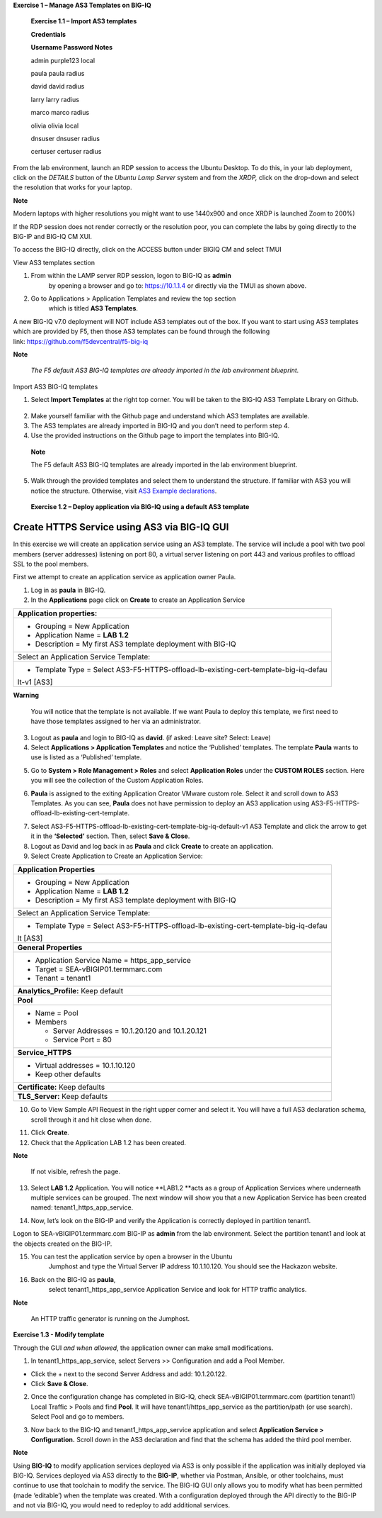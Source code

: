 **Exercise 1 – Manage AS3 Templates on BIG-IQ**

   **Exercise 1.1 – Import AS3 templates**

   **Credentials**

   **Username Password Notes**

   admin purple123 local

   paula paula radius

   david david radius

   larry larry radius

   marco marco radius

   olivia olivia local

   dnsuser dnsuser radius

   certuser certuser radius

From the lab environment, launch an RDP session to access the Ubuntu
Desktop. To do this, in your lab deployment, click on the
*DETAILS* button of the \ *Ubuntu Lamp Server* system and from the
*XRDP,* click on the drop-down and select the resolution that works for
your laptop.

**Note**

Modern laptops with higher resolutions you might want to use 1440x900
and once XRDP is launched Zoom to 200%)

If the RDP session does not render correctly or the resolution poor, you
can complete the labs by going directly to the BIG-IP and BIG-IQ CM XUI.

|image0|

|image1|

To access the BIG-IQ directly, click on the ACCESS button under BIGIQ CM
and select TMUI

|image2|

View AS3 templates section

1. From within the LAMP server RDP session, logon to BIG-IQ as **admin**
      by opening a browser and go to: \ https://10.1.1.4 or directly via
      the TMUI as shown above.

2. Go to Applications > Application Templates and review the top section
      which is titled \ **AS3 Templates**.

A new BIG-IQ v7.0 deployment will NOT include AS3 templates out of the
box. If you want to start using AS3 templates which are provided by F5,
then those AS3 templates can be found through the following
link: \ https://github.com/f5devcentral/f5-big-iq

**Note**

   *The F5 default AS3 BIG-IQ templates are already imported in the lab
   environment blueprint.*

Import AS3 BIG-IQ templates

1. Select \ **Import Templates** at the right top corner. You will be
   taken to the BIG-IQ AS3 Template Library on Github.

..

   |image3|

2. Make yourself familiar with the Github page and understand which AS3
   templates are available.

3. The AS3 templates are already imported in BIG-IQ and you don’t need
   to perform step 4.

4. Use the provided instructions on the Github page to import the
   templates into BIG-IQ.

..

   **Note**

   The F5 default AS3 BIG-IQ templates are already imported in the lab
   environment blueprint.

5. Walk through the provided templates and select them to understand the
   structure. If familiar with AS3 you will notice the structure.
   Otherwise, visit \ `AS3 Example
   declarations <https://clouddocs.f5.com/products/extensions/f5-appsvcs-extension/latest/userguide/examples.html.>`__.

..

   **Exercise 1.2 – Deploy application via BIG-IQ using a default AS3
   template**

Create HTTPS Service using AS3 via BIG-IQ GUI
---------------------------------------------

In this exercise we will create an application service using an AS3
template. The service will include a pool with two pool members (server
addresses) listening on port 80, a virtual server listening on port 443
and various profiles to offload SSL to the pool members.

First we attempt to create an application service as application owner
Paula.

1. Log in as \ **paula** in BIG-IQ.

2. In the \ **Applications** page click on **Create** to create an
   Application Service

+-----------------------------------------------------------------------+
| Application properties:                                               |
+=======================================================================+
| -  Grouping = New Application                                         |
|                                                                       |
| -  Application Name = \ **LAB 1.2**                                   |
|                                                                       |
| -  Description = My first AS3 template deployment with BIG-IQ         |
+-----------------------------------------------------------------------+
| Select an Application Service Template:                               |
+-----------------------------------------------------------------------+
| -  Template Type =                                                    |
|    Select AS3-F5-HTTPS-offload-lb-existing-cert-template-big-iq-defau |
| lt-v1 [AS3]                                                           |
+-----------------------------------------------------------------------+

**Warning**

   You will notice that the template is not available. If we want Paula
   to deploy this template, we first need to have those templates
   assigned to her via an administrator.

3. Logout as \ **paula** and login to BIG-IQ as **david**. (if asked:
   Leave site? Select: Leave)

4. Select \ **Applications > Application Templates** and notice the
   ‘Published’ templates. The template \ **Paula** wants to use is
   listed as a ‘Published’ template.

|image4|

5. Go to \ **System > Role Management > Roles** and
   select \ **Application Roles** under the \ **CUSTOM ROLES** section.
   Here you will see the collection of the Custom Application Roles.

|image5|

6. **Paula** is assigned to the
   exiting Application Creator VMware custom role. Select it and scroll
   down to AS3 Templates. As you can see, \ **Paula** does not have
   permission to deploy an AS3 application
   using AS3-F5-HTTPS-offload-lb-existing-cert-template.

|image6|

7. Select AS3-F5-HTTPS-offload-lb-existing-cert-template-big-iq-default-v1 AS3
   Template and click the arrow to get it in
   the \ **‘Selected’** section. Then, select \ **Save & Close**.

8. Logout as David and log back in as \ **Paula** and
   click \ **Create** to create an application.

9. Select Create Application to Create an Application Service:

|image7|

+-----------------------------------------------------------------------+
| **Application Properties**                                            |
+=======================================================================+
| -  Grouping = New Application                                         |
|                                                                       |
| -  Application Name = \ **LAB­­ 1.2**                                 |
|                                                                       |
| -  Description = My first AS3 template deployment with BIG-IQ         |
+-----------------------------------------------------------------------+
| Select an Application Service Template:                               |
+-----------------------------------------------------------------------+
| -  Template Type =                                                    |
|    Select AS3-F5-HTTPS-offload-lb-existing-cert-template-big-iq-defau |
| lt [AS3]                                                              |
+-----------------------------------------------------------------------+
| **General Properties**                                                |
+-----------------------------------------------------------------------+
| -  Application Service Name = https_app_service                       |
|                                                                       |
| -  Target = SEA-vBIGIP01.termmarc.com                                 |
|                                                                       |
| -  Tenant = tenant1                                                   |
+-----------------------------------------------------------------------+
| **Analytics_Profile:** Keep default                                   |
+-----------------------------------------------------------------------+
| **Pool**                                                              |
+-----------------------------------------------------------------------+
| -  Name = Pool                                                        |
|                                                                       |
| -  Members                                                            |
|                                                                       |
|    -  Server Addresses = 10.1.20.120 and 10.1.20.121                  |
|                                                                       |
|    -  Service Port = 80                                               |
+-----------------------------------------------------------------------+
| **Service_HTTPS**                                                     |
+-----------------------------------------------------------------------+
| -  Virtual addresses = 10.1.10.120                                    |
|                                                                       |
| -  Keep other defaults                                                |
+-----------------------------------------------------------------------+
| **Certificate:** Keep defaults                                        |
+-----------------------------------------------------------------------+
| **TLS_Server:** Keep defaults                                         |
+-----------------------------------------------------------------------+

|image8|

10. Go to View Sample API Request in the right upper corner and select
    it. You will have a full AS3 declaration schema, scroll through it
    and hit close when done.

|image9|

11. Click \ **Create**.

12. Check that the Application LAB 1.2 has been created.

|image10|

**Note**

   If not visible, refresh the page.

13. Select \ **LAB 1.2** Application. You will
    notice \ **LAB1.2 **\ acts as a group of Application Services where
    underneath multiple services can be grouped. The next window will
    show you that a new Application Service has been created
    named: tenant1_https_app_service.

|image11|

14. Now, let’s look on the BIG-IP and verify the Application is
    correctly deployed in partition tenant1.

Logon to SEA-vBIGIP01.termmarc.com BIG-IP as **admin** from the lab
environment. Select the partition tenant1 and look at the objects
created on the BIG-IP.

|image12|

15. You can test the application service by open a browser in the Ubuntu
       Jumphost and type the Virtual Server IP address 10.1.10.120. You
       should see the Hackazon website.

16. Back on the BIG-IQ as \ **paula**,
       select tenant1_https_app_service Application Service and look
       for HTTP traffic analytics.

|image13|

**Note**

   An HTTP traffic generator is running on the Jumphost.

**Exercise 1.3 - Modify template**

Through the GUI *and when allowed*, the application owner can make small
modifications.

1. In tenant1_https_app_service, select Servers >> Configuration and add
   a Pool Member.

-  Click the + next to the second Server Address and add: 10.1.20.122.

-  Click \ **Save & Close**.

|image14|

2. Once the configuration change has completed in BIG-IQ,
   check SEA-vBIGIP01.termmarc.com (partition tenant1) Local Traffic >
   Pools and find \ **Pool**. It will have tenant1/https_app_service as
   the partition/path (or use search). Select Pool and go to members.

|image15|

3. Now back to the BIG-IQ and tenant1_https_app_service application and
   select \ **Application Service > Configuration.** Scroll down in the
   AS3 declaration and find that the schema has added the third pool
   member.

|image16|

|image17|

**Note**

Using **BIG-IQ** to modify application services deployed via AS3 is only 
possible if the application was initially deployed via BIG-IQ.  Services 
deployed via AS3 directly to the **BIG-IP**, whether via Postman, Ansible, or 
other toolchains, must continue to use that toolchain to modify the service. 
The BIG-IQ GUI only allows you to modify what has been permitted (made
‘editable’) when the template was created. With a configuration deployed
through the API directly to the BIG-IP and not via BIG-IQ, you would
need to redeploy to add additional services.

.. |image0| image:: images/image1.png
   :width: 6.5in
   :height: 2.48542in
.. |image1| image:: images/image2.png
   :width: 6.5in
   :height: 3.49167in
.. |image2| image:: images/image3.png
   :width: 6.5in
   :height: 5.18194in
.. |image3| image:: images/image4.png
   :width: 6.5in
   :height: 2.07361in
.. |image4| image:: images/image5.png
   :width: 6.5in
   :height: 2.22778in
.. |image5| image:: images/image6.png
   :width: 6.5in
   :height: 3.23889in
.. |image6| image:: images/image7.png
   :width: 6.5in
   :height: 3.26806in
.. |image7| image:: images/image8.png
   :width: 6.5in
   :height: 2.95764in
.. |image8| image:: images/image9.png
   :width: 5.84306in
   :height: 9in
.. |image9| image:: images/image10.png
   :width: 6.5in
   :height: 6.73056in
.. |image10| image:: images/image11.png
   :width: 6.5in
   :height: 3.12014in
.. |image11| image:: images/image12.png
   :width: 6.5in
   :height: 2.49306in
.. |image12| image:: images/image13.png
   :width: 6.5in
   :height: 2.41389in
.. |image13| image:: images/image14.png
   :width: 6.5in
   :height: 3.8875in
.. |image14| image:: images/image15.png
   :width: 6.5in
   :height: 3.18403in
.. |image15| image:: images/image16.png
   :width: 6.5in
   :height: 3.20347in
.. |image16| image:: images/image17.png
   :width: 6.5in
   :height: 3.88611in
.. |image17| image:: images/image18.png
   :width: 5.48in
   :height: 6.22647in